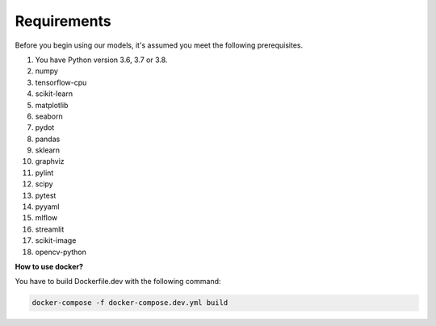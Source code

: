 Requirements
==============

Before you begin using our models, it's assumed you meet the following prerequisites.

#. You have Python version 3.6, 3.7 or 3.8.

#. numpy

#. tensorflow-cpu
#. scikit-learn
#. matplotlib
#. seaborn
#. pydot
#. pandas
#. sklearn
#. graphviz
#. pylint
#. scipy
#. pytest
#. pyyaml
#. mlflow
#. streamlit
#. scikit-image
#. opencv-python


**How to use docker?** 

You have to build Dockerfile.dev with the following command:

.. code-block:: python
   
    docker-compose -f docker-compose.dev.yml build
 






